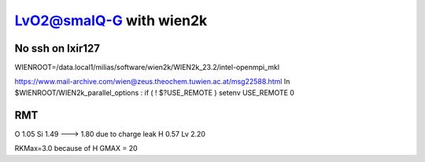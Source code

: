 =========================
LvO2@smalQ-G with wien2k
=========================

No ssh on lxir127
----------------
WIENROOT=/data.local1/milias/software/wien2k/WIEN2k_23.2/intel-openmpi_mkl

https://www.mail-archive.com/wien@zeus.theochem.tuwien.ac.at/msg22588.html
In $WIENROOT/WIEN2k_parallel_options : if ( ! $?USE_REMOTE ) setenv USE_REMOTE 0 

RMT
---
O  1.05
Si 1.49 ---> 1.80 due to charge leak
H  0.57
Lv 2.20

RKMax=3.0 because of H
GMAX = 20

